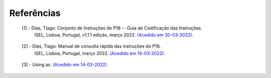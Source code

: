 Referências
===========

.. _ref1:

   [1] - Dias, Tiago: Conjunto de Instruções do P16 -- Guia de Codificação das Instruções.
     ISEL, Lisboa, Portugal, v1.1.1 edição, março 2022.
     `(Acedido em 30-03-2022). <https://2122moodle.isel.pt/pluginfile.php/1148364/mod_label/intro/p16_ec_pt_v1.1.1.pdf>`_

.. _ref2:

   [2] - Dias, Tiago: Manual de consulta rápida das instruções do P16.
     ISEL, Lisboa, Portugal, março 2022.
     `(Acedido em 14-03-2022). <https://2122moodle.isel.pt/pluginfile.php/1148364/mod_label/intro/p16_qr_pt_v1.0.4.pdf>`_

.. _ref3:

   [3] - Using as. `(Acedido em 14-03-2022). <https://sourceware.org/binutils/docs/as/>`_
